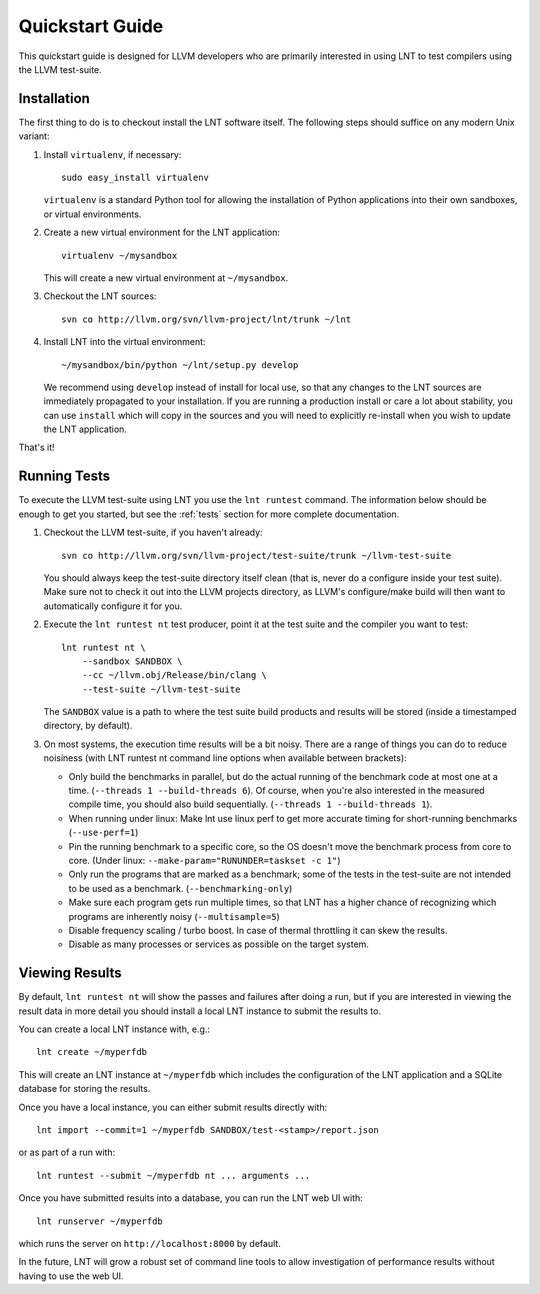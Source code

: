 .. _quickstart:

Quickstart Guide
================

This quickstart guide is designed for LLVM developers who are primarily
interested in using LNT to test compilers using the LLVM test-suite.

Installation
------------

The first thing to do is to checkout install the LNT software itself. The
following steps should suffice on any modern Unix variant:

#. Install ``virtualenv``, if necessary::

           sudo easy_install virtualenv

   ``virtualenv`` is a standard Python tool for allowing the installation of
   Python applications into their own sandboxes, or virtual environments.

#. Create a new virtual environment for the LNT application::

            virtualenv ~/mysandbox

   This will create a new virtual environment at ``~/mysandbox``.

#. Checkout the LNT sources::

            svn co http://llvm.org/svn/llvm-project/lnt/trunk ~/lnt

#. Install LNT into the virtual environment::

           ~/mysandbox/bin/python ~/lnt/setup.py develop

   We recommend using ``develop`` instead of install for local use, so that any
   changes to the LNT sources are immediately propagated to your
   installation. If you are running a production install or care a lot about
   stability, you can use ``install`` which will copy in the sources and you
   will need to explicitly re-install when you wish to update the LNT
   application.

That's it!


Running Tests
-------------

To execute the LLVM test-suite using LNT you use the ``lnt runtest``
command. The information below should be enough to get you started, but see the
:ref:`tests` section for more complete documentation.

#. Checkout the LLVM test-suite, if you haven't already::

     svn co http://llvm.org/svn/llvm-project/test-suite/trunk ~/llvm-test-suite

   You should always keep the test-suite directory itself clean (that is, never
   do a configure inside your test suite). Make sure not to check it out into
   the LLVM projects directory, as LLVM's configure/make build will then want to
   automatically configure it for you.

#. Execute the ``lnt runtest nt`` test producer, point it at the test suite and
   the compiler you want to test::

     lnt runtest nt \
         --sandbox SANDBOX \
         --cc ~/llvm.obj/Release/bin/clang \
         --test-suite ~/llvm-test-suite

   The ``SANDBOX`` value is a path to where the test suite build products and
   results will be stored (inside a timestamped directory, by default).

#. On most systems, the execution time results will be a bit noisy. There are
   a range of things you can do to reduce noisiness (with LNT runtest nt
   command line options when available between brackets):

   * Only build the benchmarks in parallel, but do the actual running of the
     benchmark code at most one at a time. (``--threads 1 --build-threads 6``).
     Of course, when you're also interested in the measured compile time,
     you should also build sequentially. (``--threads 1 --build-threads 1``).
   * When running under linux: Make lnt use linux perf to get more accurate
     timing for short-running benchmarks (``--use-perf=1``)
   * Pin the running benchmark to a specific core, so the OS doesn't move the
     benchmark process from core to core. (Under linux:
     ``--make-param="RUNUNDER=taskset -c 1"``)
   * Only run the programs that are marked as a benchmark; some of the tests
     in the test-suite are not intended to be used as a benchmark.
     (``--benchmarking-only``)
   * Make sure each program gets run multiple times, so that LNT has a higher
     chance of recognizing which programs are inherently noisy
     (``--multisample=5``)
   * Disable frequency scaling / turbo boost. In case of thermal throttling it
     can skew the results.
   * Disable as many processes or services as possible on the target system.


Viewing Results
---------------

By default, ``lnt runtest nt`` will show the passes and failures after doing a
run, but if you are interested in viewing the result data in more detail you
should install a local LNT instance to submit the results to.

You can create a local LNT instance with, e.g.::

    lnt create ~/myperfdb

This will create an LNT instance at ``~/myperfdb`` which includes the
configuration of the LNT application and a SQLite database for storing the
results.

Once you have a local instance, you can either submit results directly with::

     lnt import --commit=1 ~/myperfdb SANDBOX/test-<stamp>/report.json

or as part of a run with::

     lnt runtest --submit ~/myperfdb nt ... arguments ...

Once you have submitted results into a database, you can run the LNT web UI
with::

     lnt runserver ~/myperfdb

which runs the server on ``http://localhost:8000`` by default.

In the future, LNT will grow a robust set of command line tools to allow
investigation of performance results without having to use the web UI.

